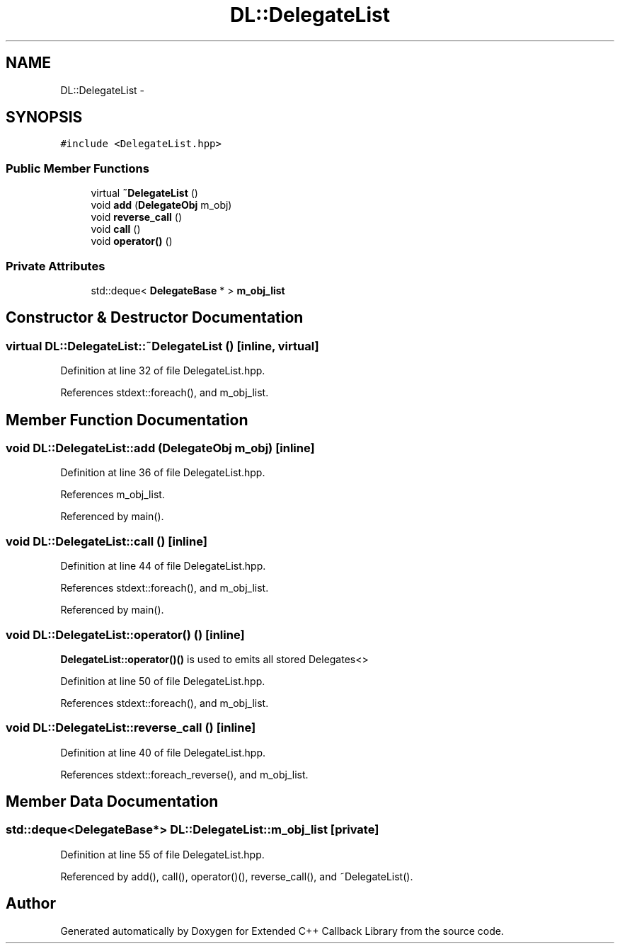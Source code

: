 .TH "DL::DelegateList" 3 "11 Mar 2005" "Version 0.0.4" "Extended C++ Callback Library" \" -*- nroff -*-
.ad l
.nh
.SH NAME
DL::DelegateList \- 
.SH SYNOPSIS
.br
.PP
\fC#include <DelegateList.hpp>\fP
.PP
.SS "Public Member Functions"

.in +1c
.ti -1c
.RI "virtual \fB~DelegateList\fP ()"
.br
.ti -1c
.RI "void \fBadd\fP (\fBDelegateObj\fP m_obj)"
.br
.ti -1c
.RI "void \fBreverse_call\fP ()"
.br
.ti -1c
.RI "void \fBcall\fP ()"
.br
.ti -1c
.RI "void \fBoperator()\fP ()"
.br
.in -1c
.SS "Private Attributes"

.in +1c
.ti -1c
.RI "std::deque< \fBDelegateBase\fP * > \fBm_obj_list\fP"
.br
.in -1c
.SH "Constructor & Destructor Documentation"
.PP 
.SS "virtual DL::DelegateList::~\fBDelegateList\fP ()\fC [inline, virtual]\fP"
.PP
Definition at line 32 of file DelegateList.hpp.
.PP
References stdext::foreach(), and m_obj_list.
.SH "Member Function Documentation"
.PP 
.SS "void DL::DelegateList::add (\fBDelegateObj\fP m_obj)\fC [inline]\fP"
.PP
Definition at line 36 of file DelegateList.hpp.
.PP
References m_obj_list.
.PP
Referenced by main().
.SS "void DL::DelegateList::call ()\fC [inline]\fP"
.PP
Definition at line 44 of file DelegateList.hpp.
.PP
References stdext::foreach(), and m_obj_list.
.PP
Referenced by main().
.SS "void DL::DelegateList::operator() ()\fC [inline]\fP"
.PP
\fBDelegateList::operator()()\fP is used to emits all stored Delegates<>
.PP
Definition at line 50 of file DelegateList.hpp.
.PP
References stdext::foreach(), and m_obj_list.
.SS "void DL::DelegateList::reverse_call ()\fC [inline]\fP"
.PP
Definition at line 40 of file DelegateList.hpp.
.PP
References stdext::foreach_reverse(), and m_obj_list.
.SH "Member Data Documentation"
.PP 
.SS "std::deque<\fBDelegateBase\fP*> \fBDL::DelegateList::m_obj_list\fP\fC [private]\fP"
.PP
Definition at line 55 of file DelegateList.hpp.
.PP
Referenced by add(), call(), operator()(), reverse_call(), and ~DelegateList().

.SH "Author"
.PP 
Generated automatically by Doxygen for Extended C++ Callback Library from the source code.
